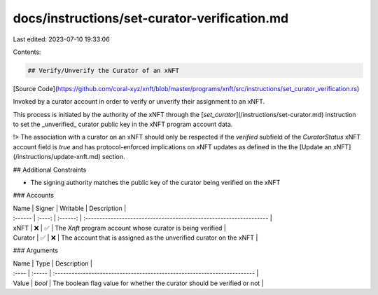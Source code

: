 docs/instructions/set-curator-verification.md
=============================================

Last edited: 2023-07-10 19:33:06

Contents:

.. code-block:: md

    ## Verify/Unverify the Curator of an xNFT

[Source Code](https://github.com/coral-xyz/xnft/blob/master/programs/xnft/src/instructions/set_curator_verification.rs)

Invoked by a curator account in order to verify or unverify their assignment to an xNFT.

This process is initiated by the authority of the xNFT through the [`set_curator`](/instructions/set-curator.md) instruction to set the _unverified_ curator public key in the xNFT program account data.

!> The association with a curator on an xNFT should only be respected if the `verified` subfield of the `CuratorStatus` xNFT account field is `true` and has protocol-enforced implications on xNFT updates as defined in the the [Update an xNFT](/instructions/update-xnft.md) section.

## Additional Constraints

- The signing authority matches the public key of the curator being verified on the xNFT

### Accounts

| Name    | Signer | Writable | Description                                                        |
| :------ | :----: | :------: | :----------------------------------------------------------------- |
| xNFT    |   ❌   |    ✅    | The `Xnft` program account whose curator is being verified         |
| Curator |   ✅   |    ❌    | The account that is assigned as the unverified curator on the xNFT |

### Arguments

| Name  | Type   | Description                                                              |
| :---- | :----- | :----------------------------------------------------------------------- |
| Value | `bool` | The boolean flag value for whether the curator should be verified or not |


